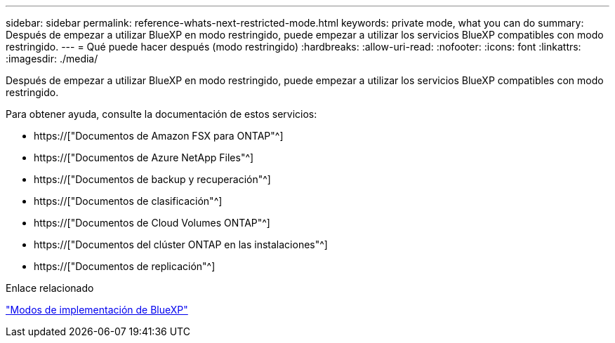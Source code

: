 ---
sidebar: sidebar 
permalink: reference-whats-next-restricted-mode.html 
keywords: private mode, what you can do 
summary: Después de empezar a utilizar BlueXP en modo restringido, puede empezar a utilizar los servicios BlueXP compatibles con modo restringido. 
---
= Qué puede hacer después (modo restringido)
:hardbreaks:
:allow-uri-read: 
:nofooter: 
:icons: font
:linkattrs: 
:imagesdir: ./media/


[role="lead"]
Después de empezar a utilizar BlueXP en modo restringido, puede empezar a utilizar los servicios BlueXP compatibles con modo restringido.

Para obtener ayuda, consulte la documentación de estos servicios:

* https://["Documentos de Amazon FSX para ONTAP"^]
* https://["Documentos de Azure NetApp Files"^]
* https://["Documentos de backup y recuperación"^]
* https://["Documentos de clasificación"^]
* https://["Documentos de Cloud Volumes ONTAP"^]
* https://["Documentos del clúster ONTAP en las instalaciones"^]
* https://["Documentos de replicación"^]


.Enlace relacionado
link:concept-modes.html["Modos de implementación de BlueXP"]
